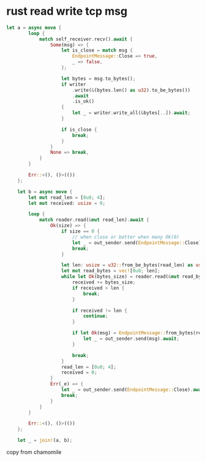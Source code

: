 * rust read write tcp msg

#+begin_src rust
let a = async move {
        loop {
            match self_receiver.recv().await {
                Some(msg) => {
                    let is_close = match msg {
                        EndpointMessage::Close => true,
                        _ => false,
                    };

                    let bytes = msg.to_bytes();
                    if writer
                        .write(&(bytes.len() as u32).to_be_bytes())
                        .await
                        .is_ok()
                    {
                        let _ = writer.write_all(&bytes[..]).await;
                    }

                    if is_close {
                        break;
                    }
                }
                None => break,
            }
        }

        Err::<(), ()>(())
    };

    let b = async move {
        let mut read_len = [0u8; 4];
        let mut received: usize = 0;

        loop {
            match reader.read(&mut read_len).await {
                Ok(size) => {
                    if size == 0 {
                        // when close or better when many Ok(0)
                        let _ = out_sender.send(EndpointMessage::Close).await;
                        break;
                    }

                    let len: usize = u32::from_be_bytes(read_len) as usize;
                    let mut read_bytes = vec![0u8; len];
                    while let Ok(bytes_size) = reader.read(&mut read_bytes[received..]).await {
                        received += bytes_size;
                        if received > len {
                            break;
                        }

                        if received != len {
                            continue;
                        }

                        if let Ok(msg) = EndpointMessage::from_bytes(read_bytes) {
                            let _ = out_sender.send(msg).await;
                        }

                        break;
                    }
                    read_len = [0u8; 4];
                    received = 0;
                }
                Err(_e) => {
                    let _ = out_sender.send(EndpointMessage::Close).await;
                    break;
                }
            }
        }

        Err::<(), ()>(())
    };

    let _ = join!(a, b);
#+end_src

copy from chamomile